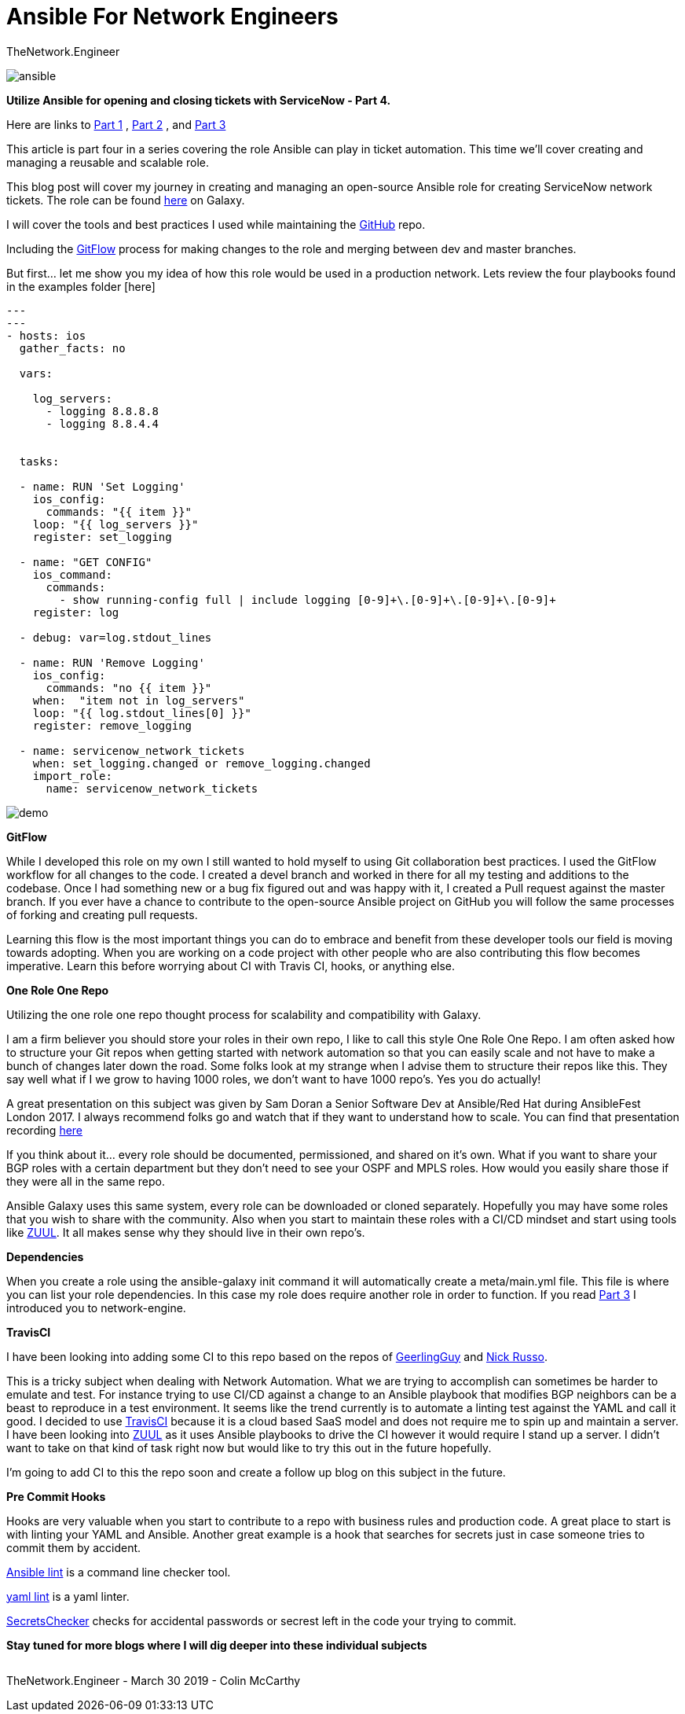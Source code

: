 = {subject} [black]*Ansible For Network Engineers*
TheNetwork.Engineer
:subject:
:description:
:doctype:
:confidentiality:
:listing-caption: Listing
:toc:
:toclevels: 6
:sectnums:
:chapter-label:
:icons: font
ifdef::backend-pdf[]
:pdf-page-size: A4
:source-highlighter: rouge
:rouge-style: github
endif::[]




image:images/ansible.jpg[]


[red big]*Utilize Ansible for opening and closing tickets with ServiceNow - Part 4.*

Here are links to  https://www.thenetwork.engineer/blog/utilize-ansible-for-opening-and-closing-tickets-with-servicenow[Part 1]
, https://www.thenetwork.engineer/blog/utilize-ansible-for-opening-and-closing-tickets-with-servicenow-part2[Part 2]
, and https://www.thenetwork.engineer/blog/utilize-ansible-for-opening-and-closing-tickets-with-servicenow-part3[Part 3]

This article is part four in a series covering the role Ansible can play in ticket automation.
This time we'll cover creating and managing a reusable and scalable role.


This blog post will cover my journey in creating and managing an open-source Ansible role for creating ServiceNow network tickets.
The role can be found https://galaxy.ansible.com/colin_mccarthy/servicenow_network_tickets[here] on Galaxy.

I will cover the tools and best practices I used while maintaining the https://github.com/colin-mccarthy/servicenow_network_tickets[GitHub] repo.

Including the https://www.atlassian.com/git/tutorials/comparing-workflows/gitflow-workflow[GitFlow] process for making changes to the role and merging between dev and master branches.

But first... let me show you my idea of how this role would be used in a production network. Lets review the four playbooks found in the examples folder [here]



[source,yaml]
----
---
---
- hosts: ios
  gather_facts: no

  vars:

    log_servers:
      - logging 8.8.8.8
      - logging 8.8.4.4


  tasks:

  - name: RUN 'Set Logging'
    ios_config:
      commands: "{{ item }}"
    loop: "{{ log_servers }}"
    register: set_logging

  - name: "GET CONFIG"
    ios_command:
      commands:
        - show running-config full | include logging [0-9]+\.[0-9]+\.[0-9]+\.[0-9]+
    register: log

  - debug: var=log.stdout_lines

  - name: RUN 'Remove Logging'
    ios_config:
      commands: "no {{ item }}"
    when:  "item not in log_servers"
    loop: "{{ log.stdout_lines[0] }}"
    register: remove_logging

  - name: servicenow_network_tickets
    when: set_logging.changed or remove_logging.changed
    import_role:
      name: servicenow_network_tickets
----

image:images/demo.svg[]


[black big]*GitFlow*

While I developed this role on my own I still wanted to hold myself to using Git collaboration best practices. I used the GitFlow workflow for all changes to the code. I created a [red]#devel# branch and worked in there for all my testing and additions to the codebase. Once I had something new or a bug fix figured out and was happy with it, I created a Pull request against the [red]#master# branch. If you ever have a chance to contribute to the open-source Ansible project on GitHub you will follow the same processes of forking and creating pull requests.

Learning this flow is the most important things you can do to embrace and benefit from these developer tools our field is moving towards adopting. When you are working on a code project with other people who are also contributing this flow becomes imperative. Learn this before worrying about CI with Travis CI, hooks, or anything else.

[black big]*One Role One Repo*

Utilizing the one role one repo thought process for scalability and compatibility with Galaxy.

I am a firm believer you should store your roles in their own repo, I like to call this style One Role One Repo. I am often asked how to structure your Git repos when getting started with network automation so that you can easily scale and not have to make a bunch of changes later down the road. Some folks look at my strange when I advise them to structure their repos like this. They say well what if I we grow to having 1000 roles, we don't want to have 1000 repo’s. Yes you do actually!

A great presentation on this subject was given by Sam Doran a Senior Software Dev at Ansible/Red Hat during AnsibleFest London 2017. I always recommend folks go and watch that if they want to understand how to scale. You can find that presentation recording https://www.ansible.com/running-ansible-at-scale[here]

If you think about it... every role should be documented, permissioned, and shared on it’s own. What if you want to share your BGP roles with a certain department but they don’t need to see your OSPF and MPLS roles. How would you easily share those if they were all in the same repo.

Ansible Galaxy uses this same system, every role can be downloaded or cloned separately. Hopefully you may have some roles that you wish to share with the community. Also when you start to maintain these roles with a CI/CD mindset and start using tools like https://www.zuul-ci.org[ZUUL]. It all makes sense why they should live in their own repo’s.



[black big]*Dependencies*

When you create a role using the [red]#ansible-galaxy init# command it will automatically create a meta/main.yml file. This file is where you can list your role dependencies. In this case my role does require another role in order to function. If you read https://www.thenetwork.engineer/blog/utilize-ansible-for-opening-and-closing-tickets-with-servicenow-part3[Part 3] I introduced you to network-engine.


[black big]*TravisCI*

I have been looking into adding some CI to this repo based on the repos of https://github.com/geerlingguy/ansible-role-firewall/blob/master/.travis.yml[GeerlingGuy] and https://github.com/nickrusso42518/racc/blob/master/.travis.yml[Nick Russo].

This is a tricky subject when dealing with Network Automation. What we are trying to accomplish can sometimes be harder to emulate and test. For instance trying to use CI/CD against a change to an Ansible playbook that modifies BGP neighbors can be a beast to reproduce in a test environment. It seems like the trend currently is to automate a linting test against the YAML and call it good. I decided to use https://twitter.com/travisci[TravisCI] because it is a cloud based SaaS model and does not require me to spin up and maintain a server. I have been looking into https://www.zuul-ci.org[ZUUL] as it uses Ansible playbooks to drive the CI however it would require I stand up a server. I didn't want to take on that kind of task right now but would like to try this out in the future hopefully.

I'm going to add CI to this the repo soon and create a follow up blog on this subject in the future.


[black big]*Pre Commit Hooks*

Hooks are very valuable when you start to contribute to a repo with business rules and production code.
A great place to start is with linting your YAML and Ansible. Another great example is a hook that searches for secrets
just in case someone tries to commit them by accident.



https://docs.ansible.com/ansible-lint/[Ansible lint] is a command line checker tool.

https://yamllint.readthedocs.io/en/stable/quickstart.html#installing-yamllint[yaml lint] is a yaml linter.

https://github.com/awslabs/git-secrets[SecretsChecker] checks for accidental passwords or secrest left in the code your trying to commit.




[black big]*Stay tuned for more blogs where I will dig deeper into these individual subjects*




|===
|===


|===

|===
TheNetwork.Engineer - March 30 2019  -  Colin McCarthy
|===
